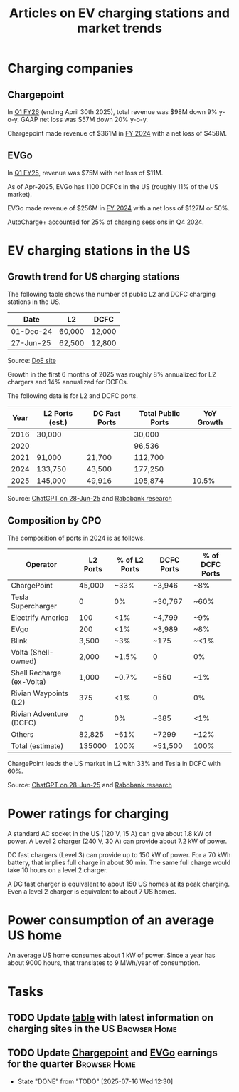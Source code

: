 #+Title: Articles on EV charging stations and market trends
#+FILETAGS: :Charging:Review:
#+STARTUP: content

* Charging companies



** Chargepoint
:PROPERTIES:
:ID:       e188834e-94ce-44a8-9ff2-3a99c8096ffe
:END:

  In [[https://investors.chargepoint.com/news/news-details/2025/ChargePoint-Reports-First-Quarter-Fiscal-Year-2026-Financial-Results/default.aspx][Q1 FY26]] (ending April 30th 2025), total revenue was $98M down 9%
  y-o-y. GAAP net loss was $57M down 20% y-o-y.

  Chargepoint made revenue of $361M in [[https://investors.chargepoint.com/news/news-details/2024/ChargePoint-Reports-Fourth-Quarter-and-Full-Fiscal-Year-2024-Financial-Results/default.aspx][FY 2024]] with a net loss of $458M.


** EVGo
:PROPERTIES:
:ID:       326fe6de-1cb4-476a-bee0-0583f2c203f9
:END:

  In [[https://investors.evgo.com/news/news-details/2025/EVgo-Inc--Reports-Record-First-Quarter-2025-Results/default.aspx][Q1 FY25]], revenue was $75M with net loss of $11M.

  As of Apr-2025, EVGo has 1100 DCFCs in the US (roughly 11% of the US
  market).

  EVGo made revenue of $256M in [[https://investors.evgo.com/news/news-details/2025/EVgo-Inc.-Reports-Record-Fourth-Quarter-2024-Results/default.aspx][FY 2024]] with a net loss of $127M or 50%.

  AutoCharge+ accounted for 25% of charging sessions in Q4 2024.


* EV charging stations in the US
:PROPERTIES:
:ID:       9f94c234-8138-48c1-9e67-7a97a066d91c
:END:


** Growth trend for US charging stations

The following table shows the number of public L2 and DCFC charging
stations in the US.

|-----------+--------+--------|
| Date      | L2     | DCFC   |
|-----------+--------+--------|
| 01-Dec-24 | 60,000 | 12,000 |
| 27-Jun-25 | 62,500 | 12,800 |
|-----------+--------+--------|

Source: [[https://afdc.energy.gov/stations#/find/nearest?fuel=ELEC][DoE site]]

Growth in the first 6 months of 2025 was roughly 8% annualized for L2
chargers and 14% annualized for DCFCs.

The following data is for L2 and DCFC ports.

|------+-----------------+---------------+--------------------+------------|
| Year | L2 Ports (est.) | DC Fast Ports | Total Public Ports | YoY Growth |
|------+-----------------+---------------+--------------------+------------|
| 2016 |  30,000         |               |  30,000            |            |
| 2020 |                 |               |  96,536            |            |
| 2021 |  91,000         | 21,700        | 112,700            |            |
| 2024 | 133,750         | 43,500        | 177,250            |            |
| 2025 | 145,000         | 49,916        | 195,874            |      10.5% |
|------+-----------------+---------------+--------------------+------------|

Source: [[https://chatgpt.com/share/685fd64f-c558-800b-ab0a-284e761978f1][ChatGPT on 28-Jun-25]] and [[https://www.rabobank.com/knowledge/d011438559-the-rise-of-electric-vehicles-in-the-us-building-a-robust-charging-network?utm_source=chatgpt.com][Rabobank research]]


** Composition by CPO

The composition of ports in 2024 is as follows.

|---------------------------+----------+---------------+------------+-----------------|
| Operator                  | L2 Ports | % of L2 Ports | DCFC Ports | % of DCFC Ports |
|---------------------------+----------+---------------+------------+-----------------|
| ChargePoint               |   45,000 |          ~33% | ~3,946     | ~8%             |
| Tesla Supercharger        |        0 |            0% | ~30,767    | ~60%            |
| Electrify America         |      100 |           <1% | ~4,799     | ~9%             |
| EVgo                      |      200 |           <1% | ~3,989     | ~8%             |
| Blink                     |    3,500 |           ~3% | ~175       | ~<1%            |
| Volta (Shell-owned)       |    2,000 |         ~1.5% | 0          | 0%              |
| Shell Recharge (ex-Volta) |    1,000 |         ~0.7% | ~550       | ~1%             |
| Rivian Waypoints (L2)     |      375 |           <1% | 0          | 0%              |
| Rivian Adventure (DCFC)   |        0 |            0% | ~385       | <1%             |
| Others                    |   82,825 |          ~61% | ~7299      | ~12%            |
|---------------------------+----------+---------------+------------+-----------------|
| Total (estimate)          |   135000 |          100% | ~51,500    | 100%            |
|---------------------------+----------+---------------+------------+-----------------|

ChargePoint leads the US market in L2 with 33% and Tesla in DCFC with 60%.

Source: [[https://chatgpt.com/share/685fd64f-c558-800b-ab0a-284e761978f1][ChatGPT on 28-Jun-25]] and [[https://www.rabobank.com/knowledge/d011438559-the-rise-of-electric-vehicles-in-the-us-building-a-robust-charging-network?utm_source=chatgpt.com][Rabobank research]]


* Power ratings for charging
:PROPERTIES:
:ID:       f652f1ee-71e3-4455-93bc-c090ab71254c
:END:

  A standard AC socket in the US (120 V, 15 A) can give about 1.8 kW of
  power. A Level 2 charger (240 V, 30 A) can provide about 7.2 kW of
  power.

  DC fast chargers (Level 3) can provide up to 150 kW of power. For a
  70 kWh battery, that implies full charge in about 30 min. The same
  full charge would take 10 hours on a level 2 charger.

  A DC fast charger is equivalent to about 150 US homes at its peak charging. Even
  a level 2 charger is equivalent to about 7 US homes.


* Power consumption of an average US home
:PROPERTIES:
:ID:       d51a7c0d-0649-40cf-b9fb-29e759f4ea6a
:END:

  An average US home consumes about 1 kW of power. Since a year has
  about 9000 hours, that translates to 9 MWh/year of consumption.



* Tasks


** TODO Update [[id:9f94c234-8138-48c1-9e67-7a97a066d91c][table]] with latest information on charging sites in the US :Browser:Home:
SCHEDULED: <2025-09-15 Mon +12w>
:PROPERTIES:
:EFFORT:  00:15
:BENEFIT: 10
:RATIO: 0.40
:END:


** TODO Update [[id:e188834e-94ce-44a8-9ff2-3a99c8096ffe][Chargepoint]] and [[id:326fe6de-1cb4-476a-bee0-0583f2c203f9][EVGo]] earnings for the quarter   :Browser:Home:
SCHEDULED: <2025-10-07 Tue +12w>
:PROPERTIES:
:EFFORT:  00:15
:BENEFIT: 10
:RATIO: 0.40
:LAST_REPEAT: [2025-07-16 Wed 12:30]
:END:
- State "DONE"       from "TODO"       [2025-07-16 Wed 12:30]
